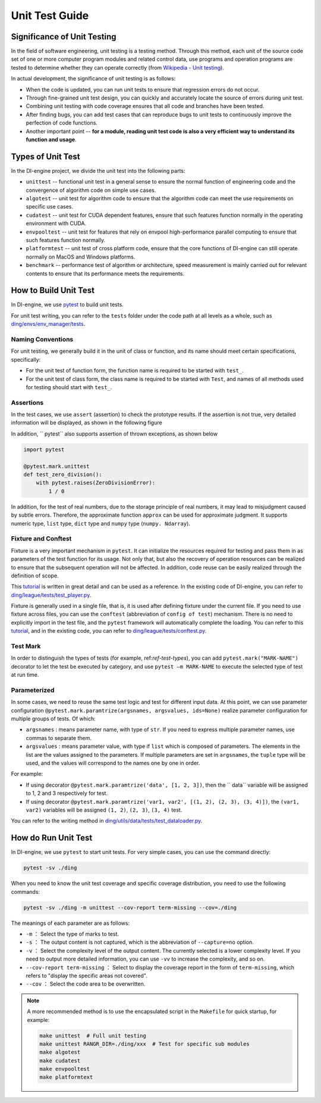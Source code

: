 Unit Test Guide
=========================

Significance of Unit Testing
----------------------------------------

In the field of software engineering, unit testing is a testing method. Through this method, each unit of the source code set of one or more computer program modules and related control data, use programs and operation programs are tested to determine whether they can operate correctly (from `Wikipedia - Unit testing <https://en.wikipedia.org/wiki/Unit_testing>`_).

In actual development, the significance of unit testing is as follows:

* When the code is updated, you can run unit tests to ensure that regression errors do not occur.
* Through fine-grained unit test design, you can quickly and accurately locate the source of errors during unit test.
* Combining unit testing with code coverage ensures that all code and branches have been tested.
* After finding bugs, you can add test cases that can reproduce bugs to unit tests to continuously improve the perfection of code functions.
* Another important point -- **for a module, reading unit test code is also a very efficient way to understand its function and usage**.


.. _ref-test-types:

Types of Unit Test
---------------------------------

In the DI-engine project, we divide the unit test into the following parts:

* ``unittest`` -- functional unit test in a general sense to ensure the normal function of engineering code and the convergence of algorithm code on simple use cases.
* ``algotest`` -- unit test for algorithm code to ensure that the algorithm code can meet the use requirements on specific use cases.
* ``cudatest`` -- unit test for CUDA dependent features, ensure that such features function normally in the operating environment with CUDA.
* ``envpooltest`` -- unit test for features that rely on envpool high-performance parallel computing to ensure that such features function normally.
* ``platformtest`` -- unit test of cross platform code, ensure that the core functions of DI-engine can still operate normally on MacOS and Windows platforms.
* ``benchmark`` -- performance test of algorithm or architecture, speed measurement is mainly carried out for relevant contents to ensure that its performance meets the requirements.



How to Build Unit Test
---------------------------------

In DI-engine, we use `pytest <https://docs.pytest.org/>`_ to build unit tests.

For unit test writing, you can refer to the ``tests`` folder under the code path at all levels as a whole, such as `ding/envs/env_manager/tests <https://github.com/opendilab/DI-engine/tree/main/ding/envs/env_manager/tests>`_.


Naming Conventions
~~~~~~~~~~~~~~~~~~~~~~~~

For unit testing, we generally build it in the unit of class or function, and its name should meet certain specifications, specifically:

* For the unit test of function form, the function name is required to be started with ``test_``.
* For the unit test of class form, the class name is required to be started with ``Test``, and names of all methods used for testing should start with ``test_``.


Assertions
~~~~~~~~~~~~~~~~~~~~~~~~

In the test cases, we use ``assert`` (assertion) to check the prototype results. If the assertion is not true, very detailed information will be displayed, as shown in the following figure

.. image:: pytest_assert.png
    :scale: 55%
    :align: center

In addition, `` pytest`` also supports assertion of thrown exceptions, as shown below

.. code:: python

   import pytest

   @pytest.mark.unittest
   def test_zero_division():
       with pytest.raises(ZeroDivisionError):
           1 / 0

In addition, for the test of real numbers, due to the storage principle of real numbers, it may lead to misjudgment caused by subtle errors. Therefore, the approximate function ``approx`` can be used for approximate judgment. It supports numeric type, ``list`` type, ``dict`` type and ``numpy`` type (``numpy. Ndarray``).

.. image:: pytest_approx.png
    :scale: 55%
    :align: center



Fixture and Conftest
~~~~~~~~~~~~~~~~~~~~~~~~~~~~

Fixture is a very important mechanism in ``pytest``. It can initialize the resources required for testing and pass them in as parameters of the test function for its usage. Not only that, but also the recovery of operation resources can be realized to ensure that the subsequent operation will not be affected. In addition, code reuse can be easily realized through the definition of scope.

This `tutorial <https://www.lambdatest.com/blog/end-to-end-tutorial-for-pytest-fixtures-with-examples/>`_ is written in great detail and can be used as a reference. In the existing code of DI-engine, you can refer to `ding/league/tests/test_player.py <https://github.com/opendilab/DI-engine/tree/main/ding/league/tests/test_player.py>`_.

Fixture is generally used in a single file, that is, it is used after defining fixture under the current file. If you need to use fixture across files, you can use the ``conftest`` (abbreviation of ``config of test``) mechanism. There is no need to explicitly import in the test file, and the ``pytest`` framework will automatically complete the loading. You can refer to this `tutorial <https://www.lambdatest.com/blog/end-to-end-tutorial-for-pytest-fixtures-with-examples/#Sharingpytest>`_, and in the existing code, you can refer to `ding/league/tests/conftest.py <https://github.com/opendilab/DI-engine/tree/main/ding/league/tests/conftest.py>`_.


Test Mark
~~~~~~~~~~~~~~~~~~~~~~~~~~~~

In order to distinguish the types of tests (for example, ref:`ref-test-types`), you can add ``pytest.mark("MARK-NAME")`` decorator to let the test be executed by category, and use ``pytest –m MARK-NAME`` to execute the selected type of test at run time.

.. image:: pytest_mark.png
    :scale: 55%
    :align: center


Parameterized
~~~~~~~~~~~~~~~~~~~~~~~~~~~~

In some cases, we need to reuse the same test logic and test for different input data. At this point, we can use parameter configuration ``@pytest.mark.paramtrize(argsnames, argsvalues, ids=None)`` realize parameter configuration for multiple groups of tests. Of which:

-  ``argsnames``
   : means parameter name, with type of ``str``. If you need to express multiple parameter names, use commas to separate them.

-  ``argsvalues``
   : means parameter value, with type if ``list`` which is composed of parameters. The elements in the list are the values assigned to the parameters. If multiple parameters are set in ``argsnames``, the ``tuple`` type will be used, and the values will correspond to the names one by one in order.

For example:

- If using decorator ``@pytest.mark.paramtrize('data', [1, 2, 3])``, then the `` data`` variable will be assigned to 1, 2 and 3 respectively for test.
- If using decorator ``@pytest.mark.paramtrize('var1, var2', [(1, 2), (2, 3), (3, 4)])``, the ``(var1, var2)`` variables will be assigned ``(1, 2)``, ``(2, 3)``, ``(3, 4)`` test.

You can refer to the writing method in `ding/utils/data/tests/test_dataloader.py <https://github.com/opendilab/DI-engine/tree/main/ding/utils/data/tests/test_dataloader.py>`_.



How do Run Unit Test
---------------------------------

In DI-engine, we use ``pytest`` to start unit tests. For very simple cases, you can use the command directly:

.. code-block:: shell

   pytest -sv ./ding

When you need to know the unit test coverage and specific coverage distribution, you need to use the following commands:

.. code-block:: shell

   pytest -sv ./ding -m unittest --cov-report term-missing --cov=./ding

The meanings of each parameter are as follows:

- ``-m`` ： Select the type of marks to test.
- ``-s`` ： The output content is not captured, which is the abbreviation of ``--capture=no`` option.
- ``-v`` ： Select the complexity level of the output content. The currently selected is a lower complexity level. If you need to output more detailed information, you can use ``-vv`` to increase the complexity, and so on.
- ``--cov-report term-missing`` ： Select to display the coverage report in the form of ``term-missing``, which refers to "display the specific areas not covered".
- ``--cov`` ： Select the code area to be overwritten.

.. note::

   A more recommended method is to use the encapsulated script in the ``Makefile`` for quick startup, for example:

   .. code-block:: shell

      make unittest  # Full unit testing
      make unittest RANGR_DIR=./ding/xxx  # Test for specific sub modules
      make algotest
      make cudatest
      make envpooltest
      make platformtext



